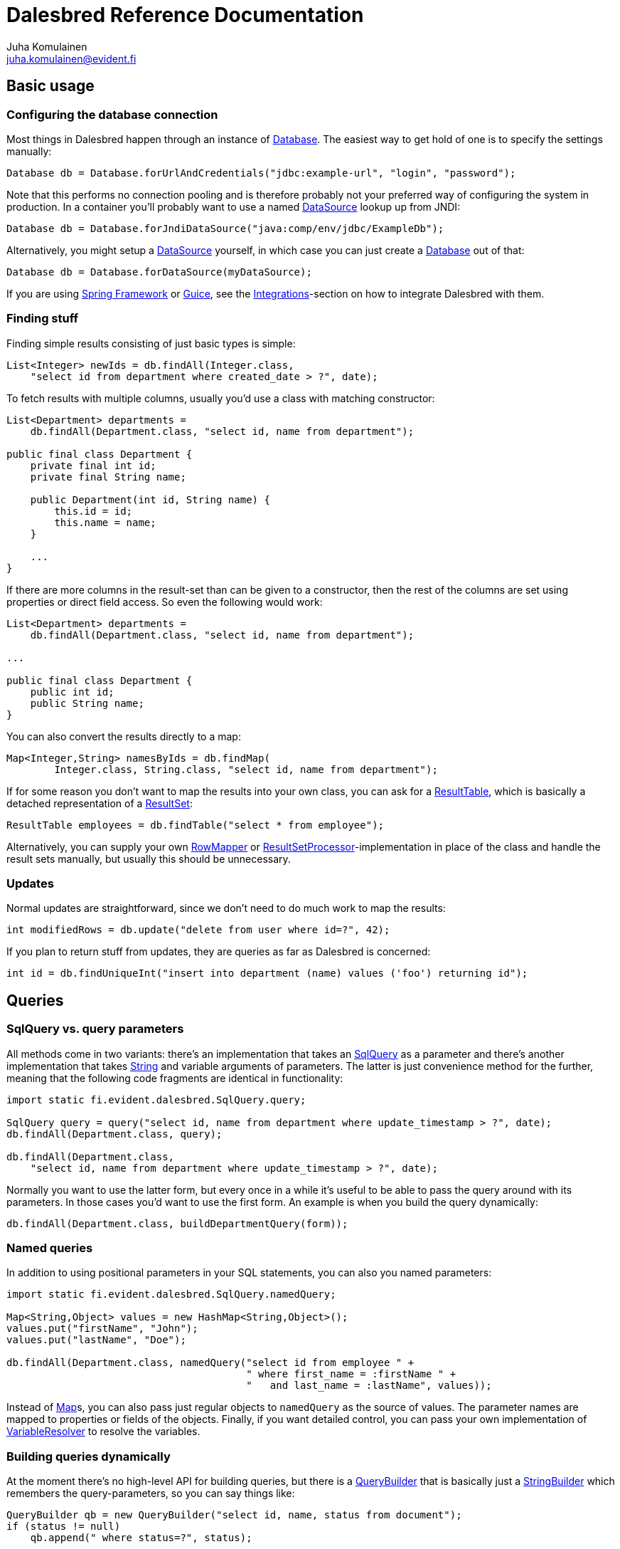 Dalesbred Reference Documentation
=================================
Juha Komulainen <juha.komulainen@evident.fi>

:javadocBase: https://dalesbred.evident.fi/docs/0.6.0/api/?
:jdkJavadocBase: http://download.java.net/jdk8/docs/api/?
:springJavadocBase: http://docs.spring.io/spring/docs/current/javadoc-api/?
:jodaJavadocBase: http://www.joda.org/joda-time/apidocs/?

Basic usage
-----------

Configuring the database connection
~~~~~~~~~~~~~~~~~~~~~~~~~~~~~~~~~~~

Most things in Dalesbred happen through an instance of {javadocBase}fi/evident/dalesbred/Database.html[Database].
The easiest way to get hold of one is to specify the settings manually:

[source,java]
Database db = Database.forUrlAndCredentials("jdbc:example-url", "login", "password");

Note that this performs no connection pooling and is therefore probably not
your preferred way of configuring the system in production. In a container
you'll probably want to use a named {jdkJavadocBase}javax/sql/DataSource.html[DataSource] lookup up from JNDI:

[source,java]
Database db = Database.forJndiDataSource("java:comp/env/jdbc/ExampleDb");

Alternatively, you might setup a {jdkJavadocBase}javax/sql/DataSource.html[DataSource] yourself, in which case you can
just create a {javadocBase}fi/evident/dalesbred/Database.html[Database] out of that:

[source,java]
Database db = Database.forDataSource(myDataSource);

If you are using http://projects.spring.io/spring-framework/[Spring Framework] or
https://code.google.com/p/google-guice/[Guice], see the <<_integrations,Integrations>>-section
on how to integrate Dalesbred with them.

Finding stuff
~~~~~~~~~~~~~

Finding simple results consisting of just basic types is simple:

[source,java]
List<Integer> newIds = db.findAll(Integer.class,
    "select id from department where created_date > ?", date);

To fetch results with multiple columns, usually you'd use a class with matching constructor:

[source,java]
-------------------------------------------------------------------------------------------------------
List<Department> departments =
    db.findAll(Department.class, "select id, name from department");

public final class Department {
    private final int id;
    private final String name;

    public Department(int id, String name) {
        this.id = id;
        this.name = name;
    }

    ...
}
-------------------------------------------------------------------------------------------------------

If there are more columns in the result-set than can be given to a constructor, then the rest of the
columns are set using properties or direct field access. So even the following would work:

[source,java]
-------------------------------------------------------------------------------------------------------
List<Department> departments =
    db.findAll(Department.class, "select id, name from department");

...

public final class Department {
    public int id;
    public String name;
}
-------------------------------------------------------------------------------------------------------

You can also convert the results directly to a map:

[source,java]
Map<Integer,String> namesByIds = db.findMap(
        Integer.class, String.class, "select id, name from department");

If for some reason you don't want to map the results into your own class, you can ask for
a {javadocBase}fi/evident/dalesbred/ResultTable.html[ResultTable], which is basically a detached
representation of a {jdkJavadocBase}java/sql/ResultSet.html[ResultSet]:

[source,java]
ResultTable employees = db.findTable("select * from employee");

Alternatively, you can supply your own {javadocBase}fi/evident/dalesbred/results/RowMapper.html[RowMapper] or
{javadocBase}fi/evident/dalesbred/results/ResultSetProcessor.html[ResultSetProcessor]-implementation in place
of the class and handle the result sets manually, but usually this should be unnecessary.

Updates
~~~~~~~

Normal updates are straightforward, since we don't need to do much work to map the results:

[source,java]
int modifiedRows = db.update("delete from user where id=?", 42);

If you plan to return stuff from updates, they are queries as far as Dalesbred is concerned:

[source,java]
int id = db.findUniqueInt("insert into department (name) values ('foo') returning id");

Queries
-------

SqlQuery vs. query parameters
~~~~~~~~~~~~~~~~~~~~~~~~~~~~~

All methods come in two variants: there's an implementation that takes
an {javadocBase}fi/evident/dalesbred/SqlQuery.html[SqlQuery] as a parameter and there's another
implementation that takes {jdkJavadocBase}java/lang/String.html[String] and variable arguments of parameters.
The latter is just convenience method for the further, meaning that the following code fragments are
identical in functionality:

[source,java]
-------------------------------------------------------------------------------------------------------
import static fi.evident.dalesbred.SqlQuery.query;

SqlQuery query = query("select id, name from department where update_timestamp > ?", date);
db.findAll(Department.class, query);

db.findAll(Department.class,
    "select id, name from department where update_timestamp > ?", date);
-------------------------------------------------------------------------------------------------------

Normally you want to use the latter form, but every once in a while it's
useful to be able to pass the query around with its parameters. In those
cases you'd want to use the first form. An example is when you build
the query dynamically:

[source,java]
db.findAll(Department.class, buildDepartmentQuery(form));

Named queries
~~~~~~~~~~~~~

In addition to using positional parameters in your SQL statements, you can also you named parameters:

[source,java]
-------------------------------------------------------------------------------------------------------
import static fi.evident.dalesbred.SqlQuery.namedQuery;

Map<String,Object> values = new HashMap<String,Object>();
values.put("firstName", "John");
values.put("lastName", "Doe");

db.findAll(Department.class, namedQuery("select id from employee " +
                                        " where first_name = :firstName " +
                                        "   and last_name = :lastName", values));
-------------------------------------------------------------------------------------------------------

Instead of {jdkJavadocBase}java/util/Map.html[Map]s, you can also pass just regular objects to `namedQuery` as
the source of values. The parameter names are mapped to properties or fields of the objects. Finally, if you want
detailed control, you can pass your own implementation of
{javadocBase}fi/evident/dalesbred/query/VariableResolver.html[VariableResolver] to resolve the variables.

Building queries dynamically
~~~~~~~~~~~~~~~~~~~~~~~~~~~~

At the moment there's no high-level API for building queries, but there is a
{javadocBase}fi/evident/dalesbred/query/QueryBuilder.html[QueryBuilder] that
is basically just a {jdkJavadocBase}java/util/StringBuilder.html[StringBuilder] which remembers
the query-parameters, so you can say things like:

[source,java]
-------------------------------------------------------------------------------------------------------
QueryBuilder qb = new QueryBuilder("select id, name, status from document");
if (status != null)
    qb.append(" where status=?", status);

db.findAll(Document.class, qb.build());
-------------------------------------------------------------------------------------------------------

For all but simplest dynamic queries, you'll probably want to have a higher level API that understands
the structure of the SQL.

Transactions
------------

Transaction callbacks
~~~~~~~~~~~~~~~~~~~~~

To perform a bunch of operations in transaction, use {javadocBase}fi/evident/dalesbred/TransactionCallback.html[TransactionCallback]
or {javadocBase}fi/evident/dalesbred/VoidTransactionCallback.html[VoidTransactionCallback]:

[source,java]
-------------------------------------------------------------------------------------------------------
db.withTransaction(new TransactionCallback<Result>() {
    public Result execute(TransactionContext tx) throws SQLException {
        // transactional operations
        ...
        return result;
    });
});

db.withVoidTransaction(new VoidTransactionCallback() {
    public void execute(TransactionContext tx) throws SQLException {
        // transactional operations
        ...
    });
});
-------------------------------------------------------------------------------------------------------

If you are using Java 8, you can use the lighter lambda syntax:

[source,java]
-------------------------------------------------------------------------------------------------------
db.withTransaction(tx -> {
    // transactional operations
    ...
    return result;
});

db.withVoidTransaction(tx -> {
    // transactional operations
    ...
});
-------------------------------------------------------------------------------------------------------

Annotation based transactions
~~~~~~~~~~~~~~~~~~~~~~~~~~~~~

If you are not using Java 8, the anonymous inner classes required by transaction callbacks
are quite verbose. Therefore Dalesbred provides
a simple support for building transactional proxies for services:

[source,java]
-------------------------------------------------------------------------------------------------------
public interface MyService {
     void frobnicate();
}

public class MyRealService implements MyService {

     @Transactional
     public void frobnicate() {
         ...
     }
}

...

MyService myService = db.createTransactionalProxyFor(MyService.class, new MyRealService());
service.frobnicate(); // this call will have a transaction wrapped around it
-------------------------------------------------------------------------------------------------------

External transaction manager
~~~~~~~~~~~~~~~~~~~~~~~~~~~~

If you are using http://projects.spring.io/spring-framework/[Spring Framework] or
https://code.google.com/p/google-guice/[Guice], Dalesbred can integrated with them for transaction
management. Consult the <<_integrations,Integrations>>-section for details.

Implicit transactions
~~~~~~~~~~~~~~~~~~~~~

If you make calls to {javadocBase}fi/evident/dalesbred/Database.html[Database] without and explicit transaction, by default
a new transaction is started for each call, but you can disallow this, in
which case exceptions are thrown for calls without an active transaction:

[source,java]
db.setAllowImplicitTransactions(false);

Nested transactions
~~~~~~~~~~~~~~~~~~~

Nested transactions are supported if your database supports them:

[source,java]
-------------------------------------------------------------------------------------------------------
db.withTransaction(Propagation.NESTED, new TransactionCallback<Result>() {
    ...
});
-------------------------------------------------------------------------------------------------------

Miscellaneous features
----------------------

Large objects
~~~~~~~~~~~~~

You can stream large objects (blobs and clobs) to database by just passing {jdkJavadocBase}java/io/InputStream.html[InputStream]
or {jdkJavadocBase}java/io/Reader.html[Reader] to query. Similarly you can read them by asking back for {jdkJavadocBase}java/io/InputStream.html[InputStream]
or {jdkJavadocBase}java/io/Reader.html[Reader].

[source,java]
-------------------------------------------------------------------------------------------------------
try (InputStream in = new FileInputStream(name)) {
    db.update("insert into my_file (name, contents) values (?,?)", name, in);
}

try (InputStream in = db.findUnique(InputStream.class,
                        "select contents from my_file where name=?", name)) {
    ...
}
-------------------------------------------------------------------------------------------------------

WARNING: Note that the returned {jdkJavadocBase}java/io/InputStream.html[InputStream] or
{jdkJavadocBase}java/io/Reader.html[Reader] is only valid for the duration of the active transaction.

Confidential values
~~~~~~~~~~~~~~~~~~~

Dalesbred tries to provide detailed exceptions and logs which include all the parameters of queries. While
this is generally useful, it could mean that sensitive information such as passwords or credit card numbers
might end up in logs or error messages. When building a query, you can wrap such values with `SqlQuery.confidential`
so that only asterisks will be displayed whenever those values are printed, but they are still sent to database
correctly:

[source,java]
-------------------------------------------------------------------------------------------------------
import static fi.evident.dalesbred.SqlQuery.confidential;

...

db.update("insert into credit_card (number) values (?)", confidential(creditCardNumber));
-------------------------------------------------------------------------------------------------------

Custom type-conversions
~~~~~~~~~~~~~~~~~~~~~~~

Sometimes you need to convert database values to your own custom types and vice versa. To do that,
you can register your own {javadocBase}fi/evident/dalesbred/instantiation/TypeConversion.html[TypeConversion]-implementations
to {javadocBase}fi/evident/dalesbred/instantiation/TypeConversionRegistry.html[TypeConversionRegistry]:

[source,java]
-------------------------------------------------------------------------------------------------------
TypeConversionRegistry conversions = db.getTypeConversionRegistry();
conversions.registerConversionFromDatabaseType(new StringToEmailAddressConversion());
conversions.registerConversionToDatabaseType(new EmailAddressToStringConversion());
-------------------------------------------------------------------------------------------------------

Custom instantiators
~~~~~~~~~~~~~~~~~~~~

Sometimes you have objects that you can't instantiate using just constructors and setters, but you'd
still like to be able to build from results. You can register custom instantiators for such objects:

[source,java]
-------------------------------------------------------------------------------------------------------
db.getInstantiatorRegistry().registerInstantiator(Foo.class, new Instantiator<Foo>() {
    @Override
    public Foo instantiate(@NotNull InstantiatorArguments arguments) {
        List<?> args = arguments.getValues();
        FooBuilder fooBuilder = new FooBuilder();
        fooBuilder.setBar(args.get(0));
        fooBuilder.setBaz(args.get(1));
        return fooBuilder.build();
    }
});
-------------------------------------------------------------------------------------------------------

Dalesbred will use this instantiator in place of the custom instantiator whenever it needs to build
results of type `Foo`.

InstantiationListeners
~~~~~~~~~~~~~~~~~~~~~~

You can configure a listener to receive notifications whenever Dalesbred creates new instances. The built-in
<<_guice,Guice-support>> uses this feature to wire the dependencies of newly created objects, but you can use this
callback anything you like:

[source,java]
-------------------------------------------------------------------------------------------------------
db.getInstantiatorRegistry().addInstantiationListener(new InstantiationListener() {
    @Override
    public void onInstantiation(@NotNull Object object) {
        System.out.println("instantiated " + object);
    }
});
-------------------------------------------------------------------------------------------------------

Note that currently instantiation listeners are not called for objects instantiated by custom instantiators
registered by users. This limitation could be lifted in the future.

Integrations
------------

Joda-Time
~~~~~~~~~

If from http://www.joda.org/joda-time/[Joda-Time] is detected on classpath, Dalesbred will automatically
register <<_custom_type_conversions,type-conversions>> between http://www.joda.org/joda-time/[Joda-Time]'s
{jodaJavadocBase}org/joda/time/DateTime.html[DateTime], {jodaJavadocBase}org/joda/time/LocalDate.html[LocalDate]
and {jodaJavadocBase}org/joda/time/LocalTime.html[LocalTime] to {jdkJavadocBase}java/sql/Timestamp.html[java.sql.Timestamp],
{jdkJavadocBase}java/sql/Date.html[java.sql.Date] and {jdkJavadocBase}java/sql/Time.html[java.sql.Time].

Java 8
~~~~~~

When running on Java 8, <<_custom_type_conversions,type-conversions>> for {jdkJavadocBase}java/time/Instant.html[Instant],
{jdkJavadocBase}java/time/LocalDate.html[LocalDate], {jdkJavadocBase}java/time/LocalDateTime.html[LocalDateTime],
{jdkJavadocBase}java/time/LocalTime.html[LocalTime] and {jdkJavadocBase}java/time/ZoneId.html[ZoneId] from
{jdkJavadocBase}java/time/package-summary.html[java.time]-package are automatically registered.

Spring
~~~~~~

Dalesbred has support for integration with http://projects.spring.io/spring-framework/[Spring Framework]
and its transaction management. To integrate Dalesbred, create a configuration class inheriting from
{javadocBase}fi/evident/dalesbred/support/spring/DalesbredConfigurationSupport.html[DalesbredConfigurationSupport]
and specify beans for {jdkJavadocBase}javax/sql/DataSource.html[DataSource] and
{springJavadocBase}org/springframework/transaction/PlatformTransactionManager.html[PlatformTransactionManager].
A minimal configuration would therefore be something like the following:

[source,java]
-------------------------------------------------------------------------------------------------------
@Configuration
@EnableTransactionManagement
public class MyDatabaseConfiguration extends DalesbredConfigurationSupport {

    @Bean
    public DataSource dataSource() {
        return new JndiDataSourceLookup().getDataSource("jdbc/my-database");
    }

    @Bean
    public PlatformTransactionManager transactionManager() {
        return new DataSourceTransactionManager(dataSource());
    }
}
-------------------------------------------------------------------------------------------------------

After this you can inject {javadocBase}fi/evident/dalesbred/Database.html[Database] normally in your beans.

Guice
~~~~~

Dalesbred has support for integration with https://code.google.com/p/google-guice/[Guice 3]. You can just pass in
{javadocBase}fi/evident/dalesbred/support/guice/DataSourceDatabaseModule.html[DataSourceDatabaseModule]
or {javadocBase}fi/evident/dalesbred/support/guice/DriverManagerDatabaseModule.html[DriverManagerDatabaseModule]
when constructing your injector and you'll get automatic support for annotation based transactions and can
@Inject your database wherever you need it.

[source,java]
-------------------------------------------------------------------------------------------------------
Injector injector = Guice.createInjector(new DataSourceDatabaseModule(), new MyOtherModule());
-------------------------------------------------------------------------------------------------------

When using either of the Guice modules, you'll also get automatic support for using `@Inject` in the
results returned from database.

See the {javadocBase}[Javadoc] of the modules for details of their configuration.

IntelliJ IDEA
~~~~~~~~~~~~~

If you're using https://www.jetbrains.com/idea/[IntelliJ IDEA], check out
https://bitbucket.org/evidentsolutions/dalesbred-idea-plugin[Dalesbred IDEA Plugin],
which provides inspections for common errors (e.g. mismatch between query parameters
and query).

Test support
------------

By including the _dalesbred-junit_ artifact in your project as a test dependency,
you'll get support for writing transactional test cases:

[source,java]
-------------------------------------------------------------------------------------------------------
public class MyTest {

    private final Database db =
        TestDatabaseProvider.databaseForProperties("testdb.properties");

    @Rule
    public final TransactionalTests tx = new TransactionalTests(db);

    @Test
    public void simpleTest() {
        assertEquals("hello, world!",
            db.queryForUnique(String.class "select 'hello, world!'");
    }
}
-------------------------------------------------------------------------------------------------------

More examples
-------------

Check out the test cases under https://bitbucket.org/evidentsolutions/dalesbred/src/master/dalesbred/src/test/java/fi/evident/dalesbred/[dalesbred/src/test/java]
for more usage examples.

Downloading
-----------

Gradle
~~~~~~

Add the following to your project:

[source,groovy]
-------------------------------------------------------------------------------------------------------
dependencies {
    compile 'fi.evident.dalesbred:dalesbred:0.6.0'
}

repositories {
    mavenCentral()
}
-------------------------------------------------------------------------------------------------------

For the JUnit test-support classes, add the following:

[source,groovy]
dependencies {
    testCompile 'fi.evident.dalesbred:dalesbred-junit:0.6.0'
}

Maven
~~~~~

Dalesbred is available on the central Maven repository, so just add the following
dependency to your `pom.xml`:

[source,xml]
<dependency>
    <groupId>fi.evident.dalesbred</groupId>
    <artifactId>dalesbred</artifactId>
    <version>0.6.0</version>
</dependency>

For the JUnit test-support classes, add the following:

[source,xml]
<dependency>
    <groupId>fi.evident.dalesbred</groupId>
    <artifactId>dalesbred-junit</artifactId>
    <version>0.6.0</version>
    <scope>test</scope>
</dependency>

Without dependency manager
~~~~~~~~~~~~~~~~~~~~~~~~~~

To use Dalesbred without a dependency management system, you'll need to
download http://repo1.maven.org/maven2/fi/evident/dalesbred/dalesbred/{revnumber}/dalesbred-{revnumber}.jar[dalesbred-{revnumber}.jar]
and it to your classpath. There are no other required dependencies.

Attributions
------------

Image of dalesbred used on the website is by http://www.flickr.com/photos/48235612@N00/338947492[NicePics on Flickr]
and is used by http://creativecommons.org/licenses/by-sa/2.0/[CC BY-SA 2.0].
